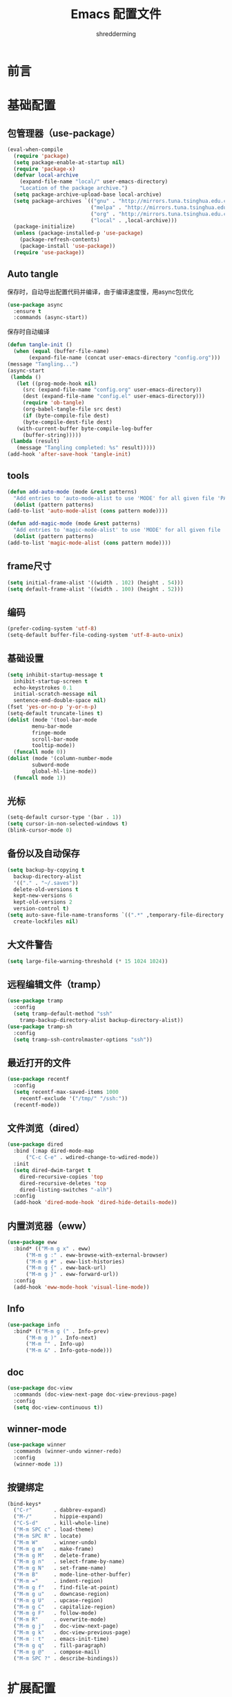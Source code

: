 #+TITLE: Emacs 配置文件
#+AUTHOR: shredderming
#+LATEX_HEADER: \usepackage{ctex}

* 前言
* 基础配置
** 包管理器（use-package）
#+begin_src emacs-lisp
  (eval-when-compile
    (require 'package)
    (setq package-enable-at-startup nil)
    (require 'package-x)
    (defvar local-archive
      (expand-file-name "local/" user-emacs-directory)
      "Location of the package archive.")
    (setq package-archive-upload-base local-archive)
    (setq package-archives `(("gnu" . "http://mirrors.tuna.tsinghua.edu.cn/elpa/gnu/")
                             ("melpa" . "http://mirrors.tuna.tsinghua.edu.cn/elpa/melpa/")
                             ("org" . "http://mirrors.tuna.tsinghua.edu.cn/elpa/org/")
                             ("local" . ,local-archive)))
    (package-initialize)
    (unless (package-installed-p 'use-package)
      (package-refresh-contents)
      (package-install 'use-package))
    (require 'use-package))
#+end_src
** Auto tangle
   保存时，自动导出配置代码并编译，由于编译速度慢，用async包优化
   #+begin_src emacs-lisp
     (use-package async
       :ensure t
       :commands (async-start))
   #+end_src
   保存时自动编译
   #+begin_src emacs-lisp
     (defun tangle-init ()
       (when (equal (buffer-file-name)
		    (expand-file-name (concat user-emacs-directory "config.org")))
	 (message "Tangling...")
	 (async-start
	  (lambda ()
	    (let ((prog-mode-hook nil)
		  (src (expand-file-name "config.org" user-emacs-directory))
		  (dest (expand-file-name "config.el" user-emacs-directory)))
	      (require 'ob-tangle)
	      (org-babel-tangle-file src dest)
	      (if (byte-compile-file dest)
		  (byte-compile-dest-file dest)
		(with-current-buffer byte-compile-log-buffer
		  (buffer-string)))))
	  (lambda (result)
	    (message "Tangling completed: %s" result)))))
     (add-hook 'after-save-hook 'tangle-init)
   #+end_src
** tools
   #+begin_src emacs-lisp
     (defun add-auto-mode (mode &rest patterns)
       "Add entries to 'auto-mode-alist to use 'MODE' for all given file 'PATTERNS'."
       (dolist (pattern patterns)
	 (add-to-list 'auto-mode-alist (cons pattern mode))))

     (defun add-magic-mode (mode &rest patterns)
       "Add entries to 'magic-mode-alist' to use 'MODE' for all given file 'PATTERNS'."
       (dolist (pattern patterns)
	 (add-to-list 'magic-mode-alist (cons pattern mode))))
   #+end_src
** frame尺寸
   #+begin_src emacs-lisp
     (setq initial-frame-alist '((width . 102) (height . 54)))
     (setq default-frame-alist '((width . 100) (height . 52)))
   #+end_src
** 编码
   #+begin_src emacs-lisp
     (prefer-coding-system 'utf-8)
     (setq-default buffer-file-coding-system 'utf-8-auto-unix)
   #+end_src
** 基础设置
   #+begin_src emacs-lisp
	  (setq inhibit-startup-message t
		inhibit-startup-screen t
		echo-keystrokes 0.1
		initial-scratch-message nil
		sentence-end-double-space nil)
	  (fset 'yes-or-no-p 'y-or-n-p)
	  (setq-default truncate-lines t)
	  (dolist (mode '(tool-bar-mode
			  menu-bar-mode
			  fringe-mode
			  scroll-bar-mode
			  tooltip-mode))
	    (funcall mode 0))
	  (dolist (mode '(column-number-mode
			  subword-mode
			  global-hl-line-mode))
	    (funcall mode 1))
   #+end_src
** 光标
   #+begin_src emacs-lisp
     (setq-default cursor-type '(bar . 1))
     (setq cursor-in-non-selected-windows t)
     (blink-cursor-mode 0)
   #+end_src
** 备份以及自动保存
   #+begin_src emacs-lisp
     (setq backup-by-copying t
	   backup-directory-alist
	   '(("." . "~/.saves"))
	   delete-old-versions t
	   kept-new-versions 6
	   kept-old-versions 2
	   version-control t)
     (setq auto-save-file-name-transforms `((".*" ,temporary-file-directory t))
	   create-lockfiles nil)
   #+end_src
** 大文件警告
   #+begin_src emacs-lisp
     (setq large-file-warning-threshold (* 15 1024 1024))
   #+end_src
** 远程编辑文件（tramp）
   #+begin_src emacs-lisp
     (use-package tramp
       :config
       (setq tramp-default-method "ssh"
	     tramp-backup-directory-alist backup-directory-alist))
     (use-package tramp-sh
       :config
       (setq tramp-ssh-controlmaster-options "ssh"))
   #+end_src
** 最近打开的文件
   #+begin_src emacs-lisp
     (use-package recentf
       :config
       (setq recentf-max-saved-items 1000
	     recentf-exclude '("/tmp/" "/ssh:"))
       (recentf-mode))
   #+end_src
** 文件浏览（dired）
   #+begin_src emacs-lisp
     (use-package dired
       :bind (:map dired-mode-map
		   ("C-c C-e" . wdired-change-to-wdired-mode))
       :init
       (setq dired-dwim-target t
	     dired-recursive-copies 'top
	     dired-recursive-deletes 'top
	     dired-listing-switches "-alh")
       :config
       (add-hook 'dired-mode-hook 'dired-hide-details-mode))
   #+end_src
** 内置浏览器（eww）
   #+begin_src emacs-lisp
     (use-package eww
       :bind* (("M-m g x" . eww)
	       ("M-m g :" . eww-browse-with-external-browser)
	       ("M-m g #" . eww-list-histories)
	       ("M-m g {" . eww-back-url)
	       ("M-m g }" . eww-forward-url))
       :config
       (add-hook 'eww-mode-hook 'visual-line-mode))
   #+end_src
** Info
   #+begin_src emacs-lisp
     (use-package info
       :bind* (("M-m g (" . Info-prev)
	       ("M-m g )" . Info-next)
	       ("M-m ^" . Info-up)
	       ("M-m &" . Info-goto-node)))
   #+end_src
** doc
   #+begin_src emacs-lisp
     (use-package doc-view
       :commands (doc-view-next-page doc-view-previous-page)
       :config
       (setq doc-view-continuous t))
   #+end_src
** winner-mode
   #+begin_src emacs-lisp
     (use-package winner
       :commands (winner-undo winner-redo)
       :config
       (winner-mode 1))
   #+end_src
** 按键绑定
   #+begin_src emacs-lisp
     (bind-keys*
       ("C-r"       . dabbrev-expand)
       ("M-/"       . hippie-expand)
       ("C-S-d"     . kill-whole-line)
       ("M-m SPC c" . load-theme)
       ("M-m SPC R" . locate)
       ("M-m W"     . winner-undo)
       ("M-m g m"   . make-frame)
       ("M-m g M"   . delete-frame)
       ("M-m g n"   . select-frame-by-name)
       ("M-m g N"   . set-frame-name)
       ("M-m B"     . mode-line-other-buffer)
       ("M-m ="     . indent-region)
       ("M-m g f"   . find-file-at-point)
       ("M-m g u"   . downcase-region)
       ("M-m g U"   . upcase-region)
       ("M-m g C"   . capitalize-region)
       ("M-m g F"   . follow-mode)
       ("M-m R"     . overwrite-mode)
       ("M-m g j"   . doc-view-next-page)
       ("M-m g k"   . doc-view-previous-page)
       ("M-m : t"   . emacs-init-time)
       ("M-m g q"   . fill-paragraph)
       ("M-m g @"   . compose-mail)
       ("M-m SPC ?" . describe-bindings))
   #+end_src
* 扩展配置
** 环境变量
   #+begin_src emacs-lisp
     (use-package exec-path-from-shell
       :ensure t
       :demand t
       :commands (exec-path-from-shell-initialize)
       :init
       (setq exec-path-from-shell-check-startup-files nil)
       :config
       (when (memq window-system '(mac ns x))
	 (exec-path-from-shell-initialize)))
   #+end_src
** 快捷键提示（which key）
   #+begin_src emacs-lisp
     (use-package which-key
       :ensure t
       :defer t
       :commands (which-key-mode which-key-add-key-based-replacements)
       :init
       (setq which-key-sort-order 'which-key-key-order-alpha)
       :bind* (("M-m ?" . which-key-show-top-level))
       :config
       (which-key-mode)
       (which-key-add-key-based-replacements
	"M-m ?" "top level bindings"))
   #+end_src
** 词典
   #+begin_src emacs-lisp
     (use-package youdao-dictionary
       :ensure t
       :bind (("C-c y" . youdao-dictionary-search-at-point))
       :config
       (setq url-automatic-caching t))
   #+end_src
** 重启emacs
   #+begin_src emacs-lisp
     (use-package restart-emacs
       :ensure t
       :bind* (("C-x M-c" . restart-emacs)))
   #+end_src

** 全屏切换
   #+begin_src emacs-lisp
     
   #+end_src
* Modal editing
** 初始化
   #+begin_src emacs-lisp
     (use-package modalka
       :ensure t
       :demand t
       :commands (modalka-global-mode modalka-define-kbd)
       :bind* (("C-z" . modalka-mode))
       :diminish (modalka-mode . "μ")
       :init
       (setq modalka-cursor-type 'box)
       :config
       (global-set-key (kbd "<escape>") #'modalka-mode)
       (modalka-global-mode 1)
       (add-to-list 'modalka-excluded-modes 'magit-status-mode)
       (add-to-list 'modalka-excluded-modes 'magit-popup-mode)
       (add-to-list 'modalka-excluded-modes 'eshell-mode)
       (add-to-list 'modalka-excluded-modes 'deft-mode)
       (add-to-list 'modalka-excluded-modes 'term-mode)
       (which-key-add-key-based-replacements
	"M-m"     "Modalka prefix"
	"M-m :"   "extended prefix"
	"M-m m"   "move prefix"
	"M-m s"   "send code prefix"
	"M-m SPC" "user prefix"
	"M-m g"   "global prefix"
	"M-m o"   "org prefix"
	"M-m a"   "expand around prefix"
	"M-m i"   "expand inside prefix"
	"M-m ["   "prev nav prefix"
	"M-m ]"   "next nav prefix"))
   #+end_src
** 按键绑定
*** Numbers
    #+begin_src emacs-lisp
      (modalka-define-kbd "0" "C-0")
      (modalka-define-kbd "1" "C-1")
      (modalka-define-kbd "2" "C-2")
      (modalka-define-kbd "3" "C-3")
      (modalka-define-kbd "4" "C-4")
      (modalka-define-kbd "5" "C-5")
      (modalka-define-kbd "6" "C-6")
      (modalka-define-kbd "7" "C-7")
      (modalka-define-kbd "8" "C-8")
      (modalka-define-kbd "9" "C-9")
    #+end_src
*** Movement and one key presses
    #+begin_src emacs-lisp
      (modalka-define-kbd "h" "C-b")
      (modalka-define-kbd "j" "C-n")
      (modalka-define-kbd "k" "C-p")
      (modalka-define-kbd "l" "C-f")
      (modalka-define-kbd "e" "M-f")
      (modalka-define-kbd "b" "M-b")
      (modalka-define-kbd "n" "M-n")
      (modalka-define-kbd "N" "M-p")
      (modalka-define-kbd "{" "M-{")
      (modalka-define-kbd "}" "M-}")
      (modalka-define-kbd "0" "C-a")
      (modalka-define-kbd "$" "C-e")
      (modalka-define-kbd "G" "M->")
      (modalka-define-kbd "y" "M-w")
      (modalka-define-kbd "p" "C-y")
      (modalka-define-kbd "P" "M-y")
      (modalka-define-kbd "x" "C-d")
      (modalka-define-kbd "D" "C-k")
      (modalka-define-kbd "z" "C-l")
      (modalka-define-kbd "!" "M-&")
      (modalka-define-kbd "J" "C-v")
      (modalka-define-kbd "K" "M-v")
      (modalka-define-kbd "M" "C-u")
      (modalka-define-kbd "(" "M-a")
      (modalka-define-kbd ")" "M-e")
      (modalka-define-kbd "/" "C-s")
      (modalka-define-kbd "E" "C-g")
      (modalka-define-kbd "d" "C-w")
      (modalka-define-kbd "w" "C-x o")
      (modalka-define-kbd "W" "M-m W")
      (modalka-define-kbd "B" "M-m B")
      (modalka-define-kbd "H" "C-x >")
      (modalka-define-kbd "L" "C-x <")
      (modalka-define-kbd "Z" "C-x 1")
      (modalka-define-kbd "q" "C-x (")
      (modalka-define-kbd "Q" "C-x )")
      (modalka-define-kbd "." "M-m .")
      (modalka-define-kbd "?" "M-m ?")
      (modalka-define-kbd "v" "C-SPC")
      (modalka-define-kbd "V" "M-m V")
      (modalka-define-kbd "=" "M-m =")
      (modalka-define-kbd "R" "M-m R")
      (modalka-define-kbd "X" "C-x C-x")
      (modalka-define-kbd "+" "C-x r m")
      (modalka-define-kbd "'" "C-x r b")
      (modalka-define-kbd "\\" "C-c C-c")
    #+end_src
*** Global prefixed keys
    #+begin_src emacs-lisp
      (modalka-define-kbd "g g" "M-<")
      (modalka-define-kbd "g o" "C-x C-e")
      (modalka-define-kbd "g O" "C-M-x")
      (modalka-define-kbd "g m" "M-m g m")
      (modalka-define-kbd "g M" "M-m g M")
      (modalka-define-kbd "g n" "M-m g n")
      (modalka-define-kbd "g N" "M-m g N")
      (modalka-define-kbd "g f" "M-m g f")
      (modalka-define-kbd "g F" "M-m g F")
      (modalka-define-kbd "g j" "M-m g j")
      (modalka-define-kbd "g k" "M-m g k")
      (modalka-define-kbd "g q" "M-m g q")
      (modalka-define-kbd "g w" "C-x 3")
      (modalka-define-kbd "g W" "C-x 2")
      (modalka-define-kbd "g @" "M-m g @")
      (modalka-define-kbd "g ;" "M-m g ;")
      (modalka-define-kbd "g :" "M-m g :")
      (modalka-define-kbd "g #" "M-m g #")
      (modalka-define-kbd "g {" "M-m g {")
      (modalka-define-kbd "g }" "M-m g }")
      (modalka-define-kbd "g (" "M-m g (")
      (modalka-define-kbd "g )" "M-m g )")
      (modalka-define-kbd "^" "M-m ^")
      (modalka-define-kbd "&" "M-m &")
      (modalka-define-kbd "g S" "C-j")
      (modalka-define-kbd "g ?" "C-h k")
    #+end_src
*** Select region prefixed keys
    #+begin_src emacs-lisp
      (modalka-define-kbd "i a" "C-x h")
    #+end_src
*** Forward navigation prefixed keys
    #+begin_src emacs-lisp
      (modalka-define-kbd "] ]" "C-x n n")
      (modalka-define-kbd "] s" "M-m ] s")
    #+end_src
*** Backward navigation prefixed keys
    #+begin_src emacs-lisp
      (modalka-define-kbd "[ [" "C-x n w")
    #+end_src
*** Extended prefix to quit/restart and time
    #+begin_src emacs-lisp
      (modalka-define-kbd ": q" "C-x C-c")
      (modalka-define-kbd ": r" "C-x M-c")
      (modalka-define-kbd ": t" "M-m : t")
    #+end_src
*** User prefix for common functions
    #+begin_src emacs-lisp
      (modalka-define-kbd "g U" "C-c C-k")
      (modalka-define-kbd "SPC j" "M-x")
      (modalka-define-kbd "SPC a" "C-x b")
      (modalka-define-kbd "SPC k" "C-x k")
      (modalka-define-kbd "SPC g" "M-g g")
      (modalka-define-kbd "SPC d" "C-x d")
      (modalka-define-kbd "SPC q" "C-x 0")
      (modalka-define-kbd "SPC f" "C-x C-f")
      (modalka-define-kbd "SPC w" "C-x C-s")
      (modalka-define-kbd "SPC c" "M-m SPC c")
      (modalka-define-kbd "SPC R" "M-m SPC R")
      (modalka-define-kbd "SPC ?" "M-m SPC ?")
    #+end_src
** which-key
*** Number
    #+begin_src emacs-lisp
      (which-key-add-key-based-replacements
	"0" "0"
	"1" "1"
	"2" "2"
	"3" "3"
	"4" "4"
	"5" "5"
	"6" "6"
	"7" "7"
	"8" "8"
	"9" "9")
    #+end_src
*** Movement and one key presses
    #+begin_src emacs-lisp
      (which-key-add-key-based-replacements
	"ESC" "toggle mode"
	"DEL" "smart del"
	"TAB" "smart tab"
	"RET" "smart enter"
	"h"   "prev char"
	"j"   "next line"
	"k"   "prev line"
	"l"   "next char"
	"e"   "next word"
	"b"   "prev word"
	"n"   "next history item"
	"N"   "prev history item"
	"{"   "next para"
	"}"   "prev para"
	"0"   "start of line"
	"$"   "end of line"
	"("   "start of sentence"
	")"   "end of sentence"
	"/" "search"
	"E"   "exit anything"
	"B"   "previous buffer"
	"W"   "winner undo"
	"w"   "other window"
	"G"   "end of file"
	"d"   "delete selection"
	"y"   "copy selection"
	"p"   "paste"
	"P"   "paste history"
	"x"   "delete char"
	"D"   "delete rest of line"
	"M"   "modify argument"
	"z"   "scroll center/top/bot"
	"Z"   "zoom into window"
	"H"   "scroll left"
	"J"   "scroll down"
	"K"   "scroll up"
	"L"   "scroll right"
	"'"   "org edit separately"
	"q"   "start macro"
	"Q"   "end macro"
	"?"   "top level bindings"
	"v"   "start selection"
	"R"   "overwrite mode"
	"X"   "exchange point and mark"
	"+"   "set bookmark"
	"'"   "jump to bookmark"
	"="   "indent region"
	"\\"  "C-c C-c"
	"!"   "async shell command"
	"&"   "shell command")

    #+end_src
*** Global prefixed keys
    #+begin_src emacs-lisp
      (which-key-add-key-based-replacements
	"g"   "global prefix"
	"g g" "start of file"
	"g m" "make frame"
	"g M" "delete frame"
	"g n" "select frame by name"
	"g N" "name frame"
	"g j" "next pdf page"
	"g k" "previous pdf page"
	"g f" "file/url at cursor"
	"g F" "enable follow mode"
	"g o" "eval emacs-lisp"
	"g O" "eval defun"
	"g w" "vertical split win"
	"g W" "horizontal split win"
	"g S" "split line"
	"g @" "compose mail"
	"g #" "list eww histories"
	"g x" "browse with eww"
	"g :" "browse with external browser"
	"g {" "eww back"
	"g }" "eww forward"
	"g (" "info previous"
	"g )" "info next"
	"^"   "info up"
	"&"   "info goto"
	"g q" "format para"
	"g ?" "find command bound to key")
    #+end_src
*** Select region prefixed keys
    #+begin_src emacs-lisp
      (which-key-add-key-based-replacements
       "i" "expand prefix"
       "i a" "expand entire buffer")
    #+end_src
*** Forward navigation prefixed keys
    #+begin_src emacs-lisp
      (which-key-add-key-based-replacements
	"]"   "forward nav/edit"
	"] ]" "narrow region"
	"] s" "next spell error")
    #+end_src
*** Backward navigation prefixed keys
    #+begin_src emacs-lisp
      (which-key-add-key-based-replacements
	"["   "backward nav/edit"
	"[ [" "widen region")
    #+end_src
*** Extended prefix to quit/restart and time
    #+begin_src emacs-lisp
      (which-key-add-key-based-replacements
	":"   "extended prefix"
	": q" "quit emacs"
	": r" "restart emacs"
	": t" "initiliazation time")
    #+end_src
*** User prefix for common functions
    #+begin_src emacs-lisp
      (which-key-add-key-based-replacements
	"SPC"   "custom prefix"
	"SPC ?" "describe bindings"
	"SPC j" "jump to cmd"
	"SPC f" "find file"
	"SPC a" "switch buffers"
	"SPC g" "goto line"
	"SPC d" "dired"
	"SPC k" "close buffer"
	"SPC w" "save buffer"
	"SPC c" "load theme"
	"SPC R" "locate"
	"SPC q" "quit window"
	"g U"   "simulate C-c C-k")
    #+end_src
** Hydras
   #+begin_src emacs-lisp
	  (use-package hydra
	    :ensure t
	    :commands (hydra-default-pre
		       hydra-keyboard-quit
		       hydra--call-interactively-remap-maybe
		       hydra-show-hint
		       hydra-set-transient-map))
   #+end_src
* Yasnippet
  #+begin_src emacs-lisp
    (use-package yasnippet
      :ensure t
      :commands (yas-insert-snippet yas-new-snippet)
      :bind (("C-o" . yas-insert-snippet))
      :bind* (("C-="        . yas-new-snippet)
	      ("C-<escape>" . yas-visit-snippet-file))
      :diminish (yas-minor-mode . "γ")
      :config
      (setq yas-triggers-in-field t); Enable nested triggering of snippets
      (setq yas-prompt-functions '(yas-completing-prompt))
      (add-hook 'snippet-mode-hook '(lambda () (setq-local require-final-newline nil)))
      (yas-global-mode))

    (defun st/force-yasnippet-off ()
      (yas-minor-mode -1)
      (setq yas-dont-activate-functions t))
    (add-hook 'term-mode-hook 'st/force-yasnippet-off)
    (add-hook 'shell-mode-hook 'st/force-yasnippet-off)

  #+end_src
* 导航相关（Navigating）
** Flx
   #+begin_src emacs-lisp
     (use-package flx-ido
       :ensure t)
   #+end_src
** Smex
   #+begin_src emacs-lisp
     (use-package smex
       :ensure t
       :config
       (smex-initialize))
   #+end_src
** Undo tree
   #+begin_src emacs-lisp
     (use-package undo-tree
       :ensure t
       :commands (global-undo-tree-mode)
       :bind* (("M-m u" . undo-tree-undo)
	       ("M-m r" . undo-tree-redo)
	       ("M-m U" . undo-tree-visualize))
       :config
       (global-undo-tree-mode 1))
   #+end_src
   - Modal binding
    #+begin_src emacs-lisp
      (modalka-define-kbd "u" "M-m u")
      (modalka-define-kbd "U" "M-m U")
      (modalka-define-kbd "r" "M-m r")
    #+end_src
   - Which key
    #+begin_src emacs-lisp
      (which-key-add-key-based-replacements
       "u" "undo"
       "r" "redo"
       "U" "undo tree")
    #+end_src
** 导航到最后修改位置
   #+begin_src emacs-lisp
     (use-package goto-chg
       :ensure t
       :bind* (("M-m g ;" . goto-last-change)
	       ("M-m g ," . goto-last-change-reverse)))
   #+end_src 
   - Modal binding
     #+begin_src emacs-lisp
       (modalka-define-kbd "g ;" "M-m g ;")
       (modalka-define-kbd "g ," "M-m g ,")
     #+end_src
   - Whick key
     #+begin_src emacs-lisp
       (which-key-add-key-based-replacements
	"g ;" "goto last change"
	"g ," "goto last change reverse")
     #+end_src
** Avy
   #+begin_src emacs-lisp
     (use-package avy
       :ensure t
       :init
       (setq avy-keys-alist
	     `((avy-goto-char-timer . (?j ?k ?l ?f ?s ?d ?e ?r ?u ?i))
	       (avy-goto-line . (?j ?k ?l ?f ?s ?d ?e ?r ?u ?i))))
       (setq avy-style 'pre)
       :bind* (("M-m f" . avy-goto-char-timer)
	       ("M-m F" . avy-goto-line)))
   #+end_src
   - Modal binding
     #+begin_src emacs-lisp
       (modalka-define-kbd "f" "M-m f")
       (modalka-define-kbd "F" "M-m F")
     #+end_src
   - Which key
     #+begin_src emacs-lisp
       (which-key-add-key-based-replacements
	"f" "find on-screen"
	"F" "find line")
     #+end_src

** Highlight symbol
   #+begin_src emacs-lisp
     (use-package highlight-symbol
       :ensure t
       :commands (highlight-symbol-next highlight-symbol-prev highlight-symbol-nav-mode)
       :bind (("M-n" . highlight-symbol-next)
	      ("M-p" . highlight-symbol-prev))
       :config
       (highlight-symbol-nav-mode))
   #+end_src

** Projectile
   #+begin_src emacs-lisp
     (use-package projectile
       :ensure t
       :init
       (setq projectile-file-exists-remote-cache-expire (* 10 60))
       :commands (projectile-find-file
		  projectile-switch-project
		  projectile-find-other-file
		  projectile-mode)
       :bind* (("M-m SPC d" . projectile-find-file)
	       ("M-m SPC D" . projectile-switch-project)
	       ("M-m SPC TAB" . projectile-find-other-file))
       :diminish projectile-mode
       :config
       (projectile-mode))
   #+end_src
   - Modal binding
     #+begin_src emacs-lisp
       (modalka-define-kbd "SPC d" "M-m SPC d")
       (modalka-define-kbd "SPC D" "M-m SPC D")
       (modalka-define-kbd "SPC TAB" "M-m SPC TAB")
     #+end_src
    - which key
      #+begin_src emacs-lisp
	(which-key-add-key-based-replacements
	  "SPC d" "project files"
	  "SPC D" "project switch"
	  "SPC TAB" "alternate file")
      #+end_src
** Ztree
   #+begin_src emacs-lisp
     (use-package ztree
       :ensure t
       :commands (ztree-dir ztree-diff)
       :bind* (("M-m g v" . ztree-dir)
	       ("M-m g V" . ztree-diff))
       :init
       (setq ztree-dir-move-focus t))
   #+end_src
** Neotree
   #+begin_src emacs-lisp
     (use-package neotree
       :ensure t
       :commands (neotree-toggle)
       :bind* (("M-m SPC n" . neotree-toggle))
       :init
       (setq neo-smart-open t))
   #+end_src
   - Modal binding
     #+begin_src emacs-lisp
       (modalka-define-kbd "SPC n" "M-m SPC n")
     #+end_src
   - which key
     #+begin_src emacs-lisp
       (which-key-add-key-based-replacements
	 "SPC n" "directory tree")
     #+end_src
** Tags based navigation
   #+begin_src emacs-lisp
     (use-package ggtags
       :ensure t
       :diminish ggtags-mode
       :commands (ggtags-build-imenu-index)
       :bind* (("M-m T" . ggtags-find-tag-regexp)
	       ("M-m g t" . ggtags-create-tags)
	       ("M-m g T" . ggtags-update-tags))
       :init
       (setq-local imenu-create-index-function #'ggtags-build-imenu-index)
       :config
       (add-hook 'prog-mode-hook 'ggtags-mode))
   #+end_src
   - Modal binding
     #+begin_src emacs-lisp
       (modalka-define-kbd "T" "M-m T")
       (modalka-define-kbd "g t" "M-m g t")
       (modalka-define-kbd "g T" "M-m g T")
     #+end_src
   - which key
     #+begin_src emacs-lisp
       (which-key-add-key-based-replacements
	 "g t" "create tags"
	 "g T" "update tags"
	 "T" "global tags search")
     #+end_src
** Dumb jump
   #+begin_src emacs-lisp
     (use-package dumb-jump
       :ensure t
       :commands (dumb-jump-mode)
       :bind (("C-c S" . dumb-jump-go))
       :config
       (dumb-jump-mode))

     (modalka-define-kbd "S" "C-c S")

     (which-key-add-key-based-replacements
       "S" "src at point")
   #+end_src
** Perspective
   #+begin_src emacs-lisp
     (use-package perspective
       :ensure t
       :commands (persp-mode)
       :bind* (("M-m SPC p" . persp-switch)
	       ("M-m SPC P" . persp-kill)
	       ("M-m SPC A" . persp-switch-to-buffer)
	       ("M-m g r" . persp-rename))
       :config
       (persp-mode 1))
   #+end_src
   - Modal binding
     #+begin_src emacs-lisp
       (modalka-define-kbd "SPC p" "M-m SPC p")
       (modalka-define-kbd "SPC P" "M-m SPC P")
       (modalka-define-kbd "SPC A" "M-m SPC A")
       (modalka-define-kbd "g r" "M-m g r")
     #+end_src
   - which key
     #+begin_src emacs-lisp
       (which-key-add-key-based-replacements
	 "SPC p" "perspective switch"
	 "SPC P" "perspective kill"
	 "SPC A" "perspective buffer switch"
	 "g r" "perspective rename")
     #+end_src
** Toggle zoom
   #+begin_src emacs-lisp
     (use-package zoom-window
       :ensure t
       :bind* (("M-m Z" . zoom-window-zoom)))

     (modalka-define-kbd "Z" "M-m Z")

     (which-key-add-key-based-replacements
       "Z" "zoom window")
   #+end_src
** Code documentation
   #+begin_src emacs-lisp
     (use-package dash-at-point
       :ensure t
       :bind (("C-c I" . dash-at-point))
       :bind* (("M-m SPC i" . dash-at-point-with-docset)
	       ("M-m SPC I" . dash-at-point)))

     (modalka-define-kbd "SPC i" "M-m SPC i")
     (modalka-define-kbd "SPC I" "M-m SPC I")
     (modalka-define-kbd "I" "C-c I")

     (which-key-add-key-based-replacements
       "I" "info at point"
       "SPC i" "documentation prompt"
       "SPC I" "documentation at point")
   #+end_src
** Hydras
*** 窗口导航
    #+begin_src emacs-lisp
      (defhydra st/hydra-of-windows (:color red
				     :hint nil)
	"
       ^Move^    ^Size^    ^Change^                    ^Split^           ^Text^
       ^^^^^^^^^^^------------------------------------------------------------------
       ^ ^ _k_ ^ ^   ^ ^ _K_ ^ ^   _u_: winner-undo _o_: rotate  _v_: vertical     _+_: zoom in
       _h_ ^+^ _l_   _H_ ^+^ _L_   _r_: winner-redo            _s_: horizontal   _-_: zoom out
       ^ ^ _j_ ^ ^   ^ ^ _J_ ^ ^   _c_: close                  _z_: zoom         _q_: quit
      "
	("h" windmove-left)
	("j" windmove-down)
	("k" windmove-up)
	("l" windmove-right)
	("H" shrink-window-horizontally)
	("K" shrink-window)
	("J" enlarge-window)
	("L" enlarge-window-horizontally)
	("v" utils/split-right-and-move)
	("s" utils/split-below-and-move)
	("c" delete-window)
	("f" toggle-frame-fullscreen :color blue)
	("o" utils/rotate-windows)
	("z" delete-other-windows)
	("u" (progn
	       (winner-undo)
	       (setq this-command 'winner-undo)))
	("r" winner-redo)
	("+" text-scale-increase)
	("-" text-scale-decrease)
	("q" nil :color blue))

      (bind-keys*
       ("M-m SPC u" . st/hydra-of-windows/body))

      (modalka-define-kbd "SPC u" "M-m SPC u")

      (which-key-add-key-based-replacements
	"SPC u" "window menu")
    #+end_src
*** 书签导航
    #+begin_src emacs-lisp
      (defhydra st/hydra-bookmarks (:color blue
				    :hint nil)
	"
       _s_: set  _b_: bookmark   _j_: jump   _d_: delete   _q_: quit
	"
	("s" bookmark-set)
	("b" bookmark-save)
	("j" bookmark-jump)
	("d" bookmark-delete)
	("q" nil :color blue))

      (bind-keys*
       ("M-m `" . st/hydra-bookmarks/body))

      (modalka-define-kbd "`" "M-m `")

      (which-key-add-key-based-replacements
	"`" "bookmark menu")
    #+end_src
* Helm
  #+begin_src emacs-lisp
    (use-package helm
      :ensure t
      :diminish helm-mode
      :bind (("M-x"     . helm-M-x)
	     ("M-y"     . helm-show-kill-ring)
	     ("C-x C-f" . helm-find-files)
	     ("C-x 8"   . helm-ucs))
      :bind* (("M-m SPC h r" . helm-resume)
	      ("M-m SPC r"   . helm-for-files)
	      ("M-m SPC x"   . helm-apropos)
	      ("M-m SPC C" . helm-colors)
	      ("M-m SPC h R" . helm-regexp)
	      ("M-m SPC h u" . helm-surfraw)
	      ("M-m SPC h t" . helm-top)
	      ("M-m SPC h p" . helm-list-emacs-process)
	      ("M-m SPC F"   . helm-find)
	      ("M-m SPC h k" . helm-calcul-expression)
	      ("M-m SPC h i" . helm-info-at-point)
	      ("M-m SPC h d" . helm-man-woman)
	      ("M-m SPC h h" . helm-documentation)
	      ("M-m SPC h e" . helm-run-external-command)
	      ("M-m ;"       . helm-all-mark-rings)
	      ("M-m SPC h x" . helm-select-xfont)
	      ("M-m t"       . helm-semantic-or-imenu))
      :bind (:map helm-map
		  ("<return>"   . helm-maybe-exit-minibuffer)
		  ("RET"        . helm-maybe-exit-minibuffer)
		  ("<tab>"      . helm-select-action)
		  ("C-i"        . helm-select-action)
		  ("S-<return>" . helm-maybe-exit-minibuffer)
		  ("S-RET"      . helm-maybe-exit-minibuffer)
		  ("C-S-m"      . helm-maybe-exit-minibuffer))
      :bind (:map helm-find-files-map
		  ("<return>"    . helm-execute-persistent-action)
		  ("<tab>"       . helm-execute-persistent-action)
		  ("<backspace>" . dwim-helm-find-files-up-one-level-maybe)
		  ("DEL"         . dwim-helm-find-files-up-one-level-maybe)
		  ("C-i"         . helm-select-action)
		  ("S-<return>"  . helm-maybe-exit-minibuffer)
		  ("S-RET"       . helm-maybe-exit-minibuffer)
		  ("C-S-m"       . helm-maybe-exit-minibuffer))
      :bind (:map helm-read-file-map
		  ("<return>"    . helm-execute-persistent-action)
		  ("RET"         . helm-execute-persistent-action)
		  ("<backspace>" . dwim-helm-find-files-up-one-level-maybe)
		  ("DEL"         . dwim-helm-find-files-up-one-level-maybe)
		  ("<tab>"       . helm-select-action)
		  ("C-i"         . helm-select-action)
		  ("S-<return>"  . helm-maybe-exit-minibuffer)
		  ("S-RET"       . helm-maybe-exit-minibuffer)
		  ("C-S-m"       . helm-maybe-exit-minibuffer))
      :commands (helm-mode
		 helm-M-x
		 helm-smex
		 helm-find-files
		 helm-buffers
		 helm-recentf
		 helm-autoresize-mode
		 helm-buffer-get
		 helm-get-selection
		 bottom-buffers-show-mode-line
		 bottom-buffers-init
		 bottom-buffers-hide-mode-line
		 helm-keyboard-quit-advice
		 dwim-helm-find-files-navigate-forward)
      :config
      ;; require basic config
      (require 'helm-config)
      (helm-mode 1)

      ;; use silver searcher when available
      (when (executable-find "ag-grep")
	(setq helm-grep-default-command "ag-grep -Hn --no-group --no-color %e %p %f"
	      helm-grep-default-recurse-command "ag-grep -H --no-group --no-color %e %p %f"))

      ;; Fuzzy matching for everything
      (setq-default helm-M-x-fuzzy-match t
		    helm-recentf-fuzzy-match t
		    helm-buffers-fuzzy-matching t
		    helm-locate-fuzzy-match nil
		    helm-mode-fuzzy-match t)

      ;; set height and stuff
      (helm-autoresize-mode 1)
      (setq helm-autoresize-max-height 20
	    helm-autoresize-min-height 20)

      ;; Make sure helm always pops up in bottom
      (setq helm-split-window-inside-p t)

      (add-to-list 'display-buffer-alist
		   '("\\`\\*helm.*\\*\\'"
		     (display-buffer-in-side-window)
		     (inhibit-same-window . t)
		     (window-height . 0.2)))

      ;; provide input in the header line and hide the mode lines above
      (setq helm-echo-input-in-header-line t)

      (defvar bottom-buffers nil
	"List of bottom buffers before helm session.
	  Its element is a pair of `buffer-name' and `mode-line-format'.")

      (defun bottom-buffers-init ()
	(setq-local mode-line-format (default-value 'mode-line-format))
	(setq bottom-buffers
	      (cl-loop for w in (window-list)
		       when (window-at-side-p w 'bottom)
		       collect (with-current-buffer (window-buffer w)
				 (cons (buffer-name) mode-line-format)))))

      (defun bottom-buffers-hide-mode-line ()
	(setq-default cursor-in-non-selected-windows nil)
	(mapc (lambda (elt)
		(with-current-buffer (car elt)
		  (setq-local mode-line-format nil)))
	      bottom-buffers))

      (defun bottom-buffers-show-mode-line ()
	(setq-default cursor-in-non-selected-windows t)
	(when bottom-buffers
	  (mapc (lambda (elt)
		  (with-current-buffer (car elt)
		    (setq-local mode-line-format (cdr elt))))
		bottom-buffers)
	  (setq bottom-buffers nil)))

      (defun helm-keyboard-quit-advice (orig-func &rest args)
	(bottom-buffers-show-mode-line)
	(apply orig-func args))

      (add-hook 'helm-before-initialize-hook #'bottom-buffers-init)
      (add-hook 'helm-after-initialize-hook #'bottom-buffers-hide-mode-line)
      (add-hook 'helm-exit-minibuffer-hook #'bottom-buffers-show-mode-line)
      (add-hook 'helm-cleanup-hook #'bottom-buffers-show-mode-line)
      (advice-add 'helm-keyboard-quit :around #'helm-keyboard-quit-advice)

      ;; remove header lines if only a single source
      (setq helm-display-header-line nil)

      (defvar helm-source-header-default-background (face-attribute 'helm-source-header :background))
      (defvar helm-source-header-default-foreground (face-attribute 'helm-source-header :foreground))
      (defvar helm-source-header-default-box (face-attribute 'helm-source-header :box))

      (defun helm-toggle-header-line ()
	(if (> (length helm-sources) 1)
	    (set-face-attribute 'helm-source-header
				nil
				:foreground helm-source-header-default-foreground
				:background helm-source-header-default-background
				:box helm-source-header-default-box
				:height 1.0)
	  (set-face-attribute 'helm-source-header
			      nil
			      :foreground (face-attribute 'helm-selection :background)
			      :background (face-attribute 'helm-selection :background)
			      :box nil
			      :height 0.1)))

      (add-hook 'helm-before-initialize-hook 'helm-toggle-header-line)

      ;; hide the minibuffer when helm is active
      (defun helm-hide-minibuffer-maybe ()
	(when (with-helm-buffer helm-echo-input-in-header-line)
	  (let ((ov (make-overlay (point-min) (point-max) nil nil t)))
	    (overlay-put ov 'window (selected-window))
	    (overlay-put ov 'face (let ((bg-color (face-background 'default nil)))
				    `(:background ,bg-color :foreground ,bg-color)))
	    (setq-local cursor-type nil))))

      (add-hook 'helm-minibuffer-set-up-hook 'helm-hide-minibuffer-maybe)

      ;; Proper find file behavior
      (defun dwim-helm-find-files-up-one-level-maybe ()
	(interactive)
	(if (looking-back "/" 1)
	    (call-interactively 'helm-find-files-up-one-level)
	  (delete-char 1)))

      (defun dwim-helm-find-files-navigate-forward (orig-fun &rest args)
	"Adjust how helm-execute-persistent actions behaves, depending on context"
	(if (file-directory-p (helm-get-selection))
	    (apply orig-fun args)
	  (helm-maybe-exit-minibuffer)))

      (advice-add 'helm-execute-persistent-action :around #'dwim-helm-find-files-navigate-forward)

      ;; better smex integration
      (use-package helm-smex
	:ensure t
	:bind* (("M-x" . helm-smex)
		("M-X" . helm-smex-major-mode-commands)))

      ;; Make helm fuzzier
      (use-package helm-fuzzier
	:ensure t
	:config
	(helm-fuzzier-mode 1))

      ;; Add support for flx
      (use-package helm-flx
	:ensure t
	:config
	(helm-flx-mode 1))

      ;; to search in projects - the silver searcher
      (use-package helm-ag
	:ensure t
	:bind* (("M-m g s" . helm-do-ag-project-root)
		("M-m g e" . helm-do-ag)))

      ;; to search in files
      (use-package helm-swoop
	:ensure t
	:bind (("C-s" . helm-swoop-without-pre-input))
	:bind* (("M-m #"   . helm-swoop)
		("M-m g /" . helm-multi-swoop)
		("M-m o /" . helm-multi-swoop-org)
		("M-m g E" . helm-multi-swoop-all))
	:init
	(setq helm-swoop-split-with-multiple-windows nil
	      helm-swoop-split-direction 'split-window-vertically
	      helm-swoop-split-window-function 'helm-default-display-buffer))

      ;; to help with projectile
      (use-package helm-projectile
	:ensure t
	:bind* (("M-m SPC d" . helm-projectile))
	:init
	(setq projectile-completion-system 'helm))

      ;; to describe bindings
      (use-package helm-descbinds
	:ensure t
	:bind* (("M-m SPC ?" . helm-descbinds)))

      ;; Control AWS via helm
      (use-package helm-aws
	:ensure t
	:bind* (("M-m SPC h w" . helm-aws)))

      ;; List errors with helm
      (use-package helm-flycheck
	:ensure t
	:bind* (("M-m SPC l" . helm-flycheck)))

      ;; Select snippets with helm
      (use-package helm-c-yasnippet
	:ensure t
	:bind (("C-o" . helm-yas-complete))
	:bind* (("C-,"        . helm-yas-create-snippet-on-region)
		("C-<escape>" . helm-yas-visit-snippet-file)))

      ;; Helm integration with make
      (use-package helm-make
	:ensure t
	:init
	(setq helm-make-build-dir "build")
	:bind* (("M-m SPC m" . helm-make-projectile)
		("M-m SPC M" . helm-make))))


    (modalka-define-kbd "t" "M-m t")
    (modalka-define-kbd "#" "M-m #")
    (modalka-define-kbd ";" "M-m ;")
    (modalka-define-kbd "SPC J" "M-X")
    (modalka-define-kbd "g E" "M-m g E")
    (modalka-define-kbd "g s" "M-m g s")
    (modalka-define-kbd "g /" "M-m g /")
    (modalka-define-kbd "o /" "M-m o /")
    (modalka-define-kbd "g e" "M-m g e")
    (modalka-define-kbd "g u" "C-c C-e")
    (modalka-define-kbd "SPC r" "M-m SPC r")
    (modalka-define-kbd "SPC b" "M-m SPC b")
    (modalka-define-kbd "SPC x" "M-m SPC x")
    (modalka-define-kbd "SPC F" "M-m SPC F")
    (modalka-define-kbd "SPC C" "M-m SPC C")
    (modalka-define-kbd "SPC m" "M-m SPC m")
    (modalka-define-kbd "SPC M" "M-m SPC M")
    (modalka-define-kbd "SPC h r" "M-m SPC h r")
    (modalka-define-kbd "SPC h e" "M-m SPC h e")
    (modalka-define-kbd "SPC h w" "M-m SPC h w")
    (modalka-define-kbd "SPC h i" "M-m SPC h i")
    (modalka-define-kbd "SPC h R" "M-m SPC h R")
    (modalka-define-kbd "SPC h u" "M-m SPC h u")
    (modalka-define-kbd "SPC h t" "M-m SPC h t")
    (modalka-define-kbd "SPC h p" "M-m SPC h p")
    (modalka-define-kbd "SPC h k" "M-m SPC h k")
    (modalka-define-kbd "SPC h d" "M-m SPC h d")
    (modalka-define-kbd "SPC h h" "M-m SPC h h")
    (modalka-define-kbd "SPC h x" "M-m SPC h x")
    (modalka-define-kbd "SPC h j" "M-m SPC h j")
    (modalka-define-kbd "SPC h J" "M-m SPC h J")
    (modalka-define-kbd "SPC h s" "M-m SPC h s")

    (which-key-add-key-based-replacements
      "t"       "tags/func in buffer"
      "#"       "swoop at point"
      ";"       "previous edit points"
      "g E"     "extract word from buffers"
      "g s"     "search project"
      "g /"     "multi file search"
      "o /"     "org swoop"
      "g e"     "extract word from dir"
      "SPC r"   "find any file"
      "SPC C"   "color picker"
      "g u"     "simulate C-c C-e"
      "SPC b"   "bibliography"
      "SPC x"   "helm apropos"
      "SPC J"   "helm major mode cmds"
      "SPC F"   "find command"
      "SPC h"   "helm prefix"
      "SPC h r" "resume last helm "
      "SPC h e" "external command"
      "SPC h w" "AWS instances"
      "SPC h i" "information at point"
      "SPC h R" "build regexp"
      "SPC h u" "surfraw"
      "SPC h t" "system processes"
      "SPC h p" "emacs processes"
      "SPC h k" "calc expression"
      "SPC h d" "manual docs"
      "SPC h h" "helm docs"
      "SPC h x" "select font"
      "SPC h j" "circe chat"
      "SPC h J" "circe new activity"
      "SPC h s" "helm spelling"
      "SPC m" "make in project"
      "SPC M" "make in current dir")
  #+end_src
* Smartparens
  #+begin_src emacs-lisp
    (use-package smartparens
      :ensure t
      :bind* (("M-m m j" . sp-down-sexp)
	      ("M-m m k" . sp-backward-up-sexp)
	      ("M-m m h" . sp-backward-down-sexp)
	      ("M-m m l" . sp-up-sexp)
	      ("M-m m f" . sp-forward-sexp)
	      ("M-m m b" . sp-backward-sexp)
	      ("M-m m a" . sp-beginning-of-sexp)
	      ("M-m m e" . sp-end-of-sexp)
	      ("M-m m n" . sp-next-sexp)
	      ("M-m m p" . sp-previous-sexp)
	      ("M-m m >" . sp-forward-barf-sexp)
	      ("M-m m <" . sp-backward-barf-sexp)
	      ("M-m m )" . sp-forward-slurp-sexp)
	      ("M-m m (" . sp-backward-slurp-sexp)
	      ("M-m m x" . sp-transpose-sexp)
	      ("M-m m d" . sp-kill-sexp)
	      ("M-m m y" . sp-copy-sexp)
	      ("M-m m u" . sp-unwrap-sexp)
	      ("M-m m U" . sp-backward-unwrap-sexp)
	      ("M-m m C" . sp-convolute-sexp)
	      ("M-m m r" . sp-raise-sexp)
	      ("M-m m s" . sp-split-sexp)
	      ("M-m m S" . sp-splice-sexp)
	      ("M-m m F" . sp-splice-sexp-killing-forward)
	      ("M-m m B" . sp-splice-sexp-killing-backward)
	      ("M-m m A" . sp-splice-sexp-killing-around))
      :diminish smartparens-mode
      :diminish smartparens-strict-mode
      :config
      (require 'smartparens-config)
      (smartparens-global-mode)
      (smartparens-global-strict-mode)
      (show-smartparens-global-mode)
      (which-key-add-key-based-replacements
	"M-m m" "move prefix"))

    (modalka-define-kbd "m j" "M-m m j")
    (modalka-define-kbd "m k" "M-m m k")
    (modalka-define-kbd "m h" "M-m m h")
    (modalka-define-kbd "m l" "M-m m l")
    (modalka-define-kbd "m f" "M-m m f")
    (modalka-define-kbd "m b" "M-m m b")
    (modalka-define-kbd "m a" "M-m m a")
    (modalka-define-kbd "m e" "M-m m e")
    (modalka-define-kbd "m n" "M-m m n")
    (modalka-define-kbd "m p" "M-m m p")
    (modalka-define-kbd "m >" "M-m m >")
    (modalka-define-kbd "m <" "M-m m <")
    (modalka-define-kbd "m )" "M-m m )")
    (modalka-define-kbd "m (" "M-m m (")
    (modalka-define-kbd "m x" "M-m m x")
    (modalka-define-kbd "m d" "M-m m d")
    (modalka-define-kbd "m y" "M-m m y")
    (modalka-define-kbd "m u" "M-m m u")
    (modalka-define-kbd "m U" "M-m m U")
    (modalka-define-kbd "m U" "M-m m U")
    (modalka-define-kbd "m U" "M-m m U")
    (modalka-define-kbd "m C" "M-m m C")
    (modalka-define-kbd "m r" "M-m m r")
    (modalka-define-kbd "m s" "M-m m s")
    (modalka-define-kbd "m S" "M-m m S")
    (modalka-define-kbd "m F" "M-m m F")
    (modalka-define-kbd "m B" "M-m m B")
    (modalka-define-kbd "m A" "M-m m A")

    (which-key-add-key-based-replacements
      "m" "move prefix"
      "m j" "move down"
      "m k" "move backward up"
      "m h" "move backward down"
      "m l" "move up"
      "m f" "move forward"
      "m b" "move backward"
      "m a" "move beginning"
      "m e" "move end"
      "m n" "move next"
      "m p" "move previous"
      "m >" "expression forward barf"
      "m <" "expression backward barf"
      "m )" "expression forward slurp"
      "m (" "expression backward slurp"
      "m x" "smart transpose"
      "m d" "smart delete"
      "m y" "smart copy"
      "m u" "selection unwrap"
      "m U" "backward unwrap"
      "m C" "convolute sexp"
      "m r" "raise sexp"
      "m s" "split sexp"
      "m S" "splice sexp"
      "m F" "splice forward"
      "m B" "splice backward"
      "m A" "splice around")
  #+end_src
* 主题（Theme）
** 字体设置
   #+begin_src emacs-lisp
     ;; 默认字体
     (when (member "Hack" (font-family-list))
       (set-face-attribute 'default nil :font "Hack" :height 120))
     ;; unicode字符
     (when (member "Symbola" (font-family-list))
       (set-fontset-font t 'unicode "Symbola" nil 'prepend))
     (when (member "Noto Sans CJK SC" (font-family-list))
       (set-fontset-font t 'han (font-spec :family "Noto Sans CJK SC")))
   #+end_src
** 主题
   #+begin_src emacs-lisp
     (use-package tear-theme
       :ensure t
       :config
       (load-theme 'tear t))
   #+end_src
* Org相关
** 基础设置
   #+begin_src emacs-lisp
      (use-package org
	:pin org
	:ensure org-plus-contrib
	:commands (org-insert-link
		   org-store-link
		   org-toggle-latex-fragment
		   org-toggle-link-display
		   org-toggle-inline-images
		   org-cut-subtree
		   org-reveal
		   org-refile
		   org-copy-subtree
		   org-toggle-heading
		   org-insert-heading-respect-content
		   org-update-dblock
		   org-update-all-dblocks
		   org-narrow-to-subtree
		   org-add-note
		   org-set-effort
		   org-date-from-calendar
		   org-goto-calendar
		   org-todo
		   org-set-tags-command
		   org-edit-special
		   org-mark-subtree
		   org-open-at-point)
	:init
	(setq org-directory "~/Notes"
	      org-hide-emphasis-markers t
	      org-image-actual-width '(300)
	      org-src-fontify-natively t
	      org-src-tab-acts-natively t
	      org-export-backends '(beamer html latex md)))

      (use-package ox
	:pin org
	:ensure org-plus-contrib
	:init
	(setq org-export-with-smart-quotes t))
   #+end_src
** org-bullets
   #+begin_src emacs-lisp
     (use-package org-bullets
       :ensure t
       :hook (org-mode . org-bullets-mode))
   #+end_src
** 模板定义
   #+begin_src emacs-lisp
     (use-package org-tempo
       :pin org
       :ensure org-plus-contrib
       :init
       (setq org-structure-template-alist '(("s" . "src")
					    ("el" . "src emacs-lisp")
					    ("js" . "src javascript")
					    ("py" . "src python"))
	     org-tempo-keywords-alist '(("a" . "AUTHOR")
					("t" . "TITLE"))))

   #+end_src
** 任务管理
   #+begin_src emacs-lisp
     (setq org-todo-keywords
	   '((sequence "TODO(t)" "IN-PROGRESS(i)" "|" "DONE(d!)")
	     (sequence "WAITING(w@/!)" "|" "CANCELED(c@)")))
   #+end_src
** Agenda
   #+begin_src emacs-lisp
     (setq-default org-agenda-files '("~/Notes/Brain"))
     (setq-default org-deadline-warnings-days 7
		   org-agenda-span 'fortnight
		   org-agenda-skip-scheduled-if-deadline-is-shown t)
   #+end_src
** Capture
   #+begin_src emacs-lisp
     (defvar org-agenda-file-inbox "~/Notes/Brain/Inbox.org")
     (setq-default org-directory "~/Notes/Brain"
		   org-default-notes-file "~/Notes/Brain/Inbox.org")
     (setq-default org-capture-templates
		   '(("t" "todo" entry (file org-agenda-file-inbox)
		      "* TODO %?\n%U\n%a\n" :clock-in t :clock-resume t)
		     ("n" "note" entry (file org-agenda-file-inbox)
		      "* %? :NOTE:\n%U\n%a\n" :clock-in t :clock-resume t)))
     (setq-default org-refile-targets '((nil :maxlevel . 9)
					(org-agenda-files :maxlevel . 9))
	   org-refile-use-outline-path t
	   org-outline-path-complete-in-steps nil
	   org-refile-allow-creating-parent-nodes 'confirm
	   org-indirect-buffer-display 'current-window)
   #+end_src
** 按键绑定
   #+begin_src emacs-lisp
     (bind-keys*
      ("M-m o a"   . org-agenda)
      ("M-m o c"   . org-capture)
      ("M-m o i"   . org-insert-link)
      ("M-m o s"   . org-store-link)
      ("M-m o S"   . org-list-make-subtree)
      ("M-m o A"   . org-archive-subtree)
      ("M-m o g"   . org-goto)
      ("M-m o l"   . org-toggle-latex-fragment)
      ("M-m o L"   . org-toggle-link-display)
      ("M-m o I"   . org-toggle-inline-images)
      ("M-m o k"   . org-cut-subtree)
      ("M-m o V"   . org-reveal)
      ("M-m o R"   . org-refile)
      ("M-m o y"   . org-copy-subtree)
      ("M-m o h"   . org-toggle-heading)
      ("M-m o H"   . org-insert-heading-respect-content)
      ("M-m o e"   . org-export-dispatch)
      ("M-m o u"   . org-update-dblock)
      ("M-m o U"   . org-update-all-dblocks)
      ("M-m o O"   . org-footnote-new)
      ("M-m o ]"   . org-narrow-to-subtree)
      ("M-m o ["   . widen)
      ("M-m o N"   . org-add-note)
      ("M-m o E"   . org-set-effort)
      ("M-m o B"   . org-table-blank-field)
      ("M-m o <"   . org-date-from-calendar)
      ("M-m o >"   . org-goto-calendar)
      ("M-m o d"   . org-todo)
      ("M-m o t"   . org-set-tags-command)
      ("M-m o w"   . org-edit-special)
      ("M-m o q"   . org-edit-src-exit)
      ("M-m o z"   . clone-indirect-buffer-other-window)
      ("M-m a s"   . org-mark-subtree)
      ("M-m o RET" . org-open-at-point))

     (which-key-add-key-based-replacements
       "M-m o" "org mode prefix")

     (modalka-define-kbd "o a"   "M-m o a")
     (modalka-define-kbd "o c"   "M-m o c")
     (modalka-define-kbd "o i"   "M-m o i")
     (modalka-define-kbd "o s"   "M-m o s")
     (modalka-define-kbd "o S"   "M-m o S")
     (modalka-define-kbd "o A"   "M-m o A")
     (modalka-define-kbd "o g"   "M-m o g")
     (modalka-define-kbd "o l"   "M-m o l")
     (modalka-define-kbd "o L"   "M-m o L")
     (modalka-define-kbd "o I"   "M-m o I")
     (modalka-define-kbd "o k"   "M-m o k")
     (modalka-define-kbd "o V"   "M-m o V")
     (modalka-define-kbd "o R"   "M-m o R")
     (modalka-define-kbd "o y"   "M-m o y")
     (modalka-define-kbd "o h"   "M-m o h")
     (modalka-define-kbd "o H"   "M-m o H")
     (modalka-define-kbd "o e"   "M-m o e")
     (modalka-define-kbd "o u"   "M-m o u")
     (modalka-define-kbd "o U"   "M-m o U")
     (modalka-define-kbd "o O"   "M-m o O")
     (modalka-define-kbd "o ]"   "M-m o ]")
     (modalka-define-kbd "o ["   "M-m o [")
     (modalka-define-kbd "o N"   "M-m o N")
     (modalka-define-kbd "o E"   "M-m o E")
     (modalka-define-kbd "o B"   "M-m o B")
     (modalka-define-kbd "o <"   "M-m o <")
     (modalka-define-kbd "o >"   "M-m o >")
     (modalka-define-kbd "o d"   "M-m o d")
     (modalka-define-kbd "o t"   "M-m o t")
     (modalka-define-kbd "o z"   "M-m o z")
     (modalka-define-kbd "o w"   "M-m o w")
     (modalka-define-kbd "o q"   "M-m o q")
     (modalka-define-kbd "a s"   "M-m a s")
     (modalka-define-kbd "o RET" "M-m o RET")

     (which-key-add-key-based-replacements
       "o"     "org prefix"
       "o a"   "org agenda"
       "o c"   "org capture"
       "o i"   "org insert link"
       "o s"   "org store link"
       "o S"   "org subtree from list"
       "o A"   "org archive subtree"
       "o g"   "org goto"
       "o l"   "org latex preview"
       "o L"   "org toggle link display"
       "o I"   "org image preview"
       "o k"   "org kill subtree"
       "o V"   "org reveal"
       "o R"   "org refile"
       "o y"   "org copy subtree"
       "o h"   "org toggle heading"
       "o H"   "org insert heading"
       "o e"   "org export"
       "o u"   "org update current"
       "o U"   "org update all"
       "o O"   "org footnote"
       "o ]"   "org narrow subtree"
       "o ["   "org widen"
       "o N"   "org note"
       "o F"   "org attach"
       "o E"   "org set effort"
       "o B"   "org table blank field"
       "o <"   "org select from cal"
       "o >"   "org goto cal"
       "o t"   "org tag"
       "o d"   "org todo"
       "o z"   "split and clone"
       "o w"   "org special edit"
       "o q"   "org special edit quit"
       "a s"   "mark org subtree"
       "o RET" "org open link")
   #+end_src
** org-drill
   #+begin_src emacs-lisp
     (use-package org-drill
       :defer t
       :commands (org-drill
		  org-drill-tree
		  org-drill-directory)
       :init
       (setq org-drill-maximum-items-per-session 50
	     org-drill-maximum-duration 20   ; 20 minutes
	     org-drill-use-visible-cloze-face-p t
	     org-drill-add-random-noise-to-intervals-p t
	     org-drill-hint-separator "||"
	     org-drill-left-cloze-delimiter "<["
	     org-drill-right-cloze-delimiter "]>"
	     org-drill-learn-fraction 0.25
	     org-drill-cram-hours 2
	     org-drill-leech-method 'warn)
       :config
       (progn
	 (add-to-list 'org-modules 'org-drill)))
   #+end_src
** org-babel
   #+begin_src emacs-lisp
     (use-package babel
       :ensure t
       :init
       (setq org-confirm-babel-evaluate nil))
   #+end_src
** Deft
   #+begin_src emacs-lisp
     (use-package deft
       :ensure t
       :commands (deft)
       :init
       (setq deft-extensions '("org")
	     deft-recursive nil
	     deft-use-filename-as-title t))

     (defun st/deft (dir)
       "Run deft in directory DIR"
       (setq deft-directory dir)
       (switch-to-buffer "*Deft*")
       (kill-this-buffer)
       (deft))

     (defun st/deft-org ()
       "Uses the st/deft function to search in the default org directory"
       (interactive)
       (st/deft "~/Notes"))

     (defun st/deft-blog ()
       "Uses the st/deft function to search in the blog posts directory"
       (interactive)
       (st/deft "~/Notes/Blog"))

     (defun st/deft-brain ()
       "Uses the st/deft function to search in the org-brain directory"
       (interactive)
       (st/deft "~/Notes/Brain"))

     (bind-keys*
      ("M-m o f" . st/deft-org)
      ("M-m o F" . st/deft-blog))

     (modalka-define-kbd "o f" "M-m o f")
     (modalka-define-kbd "o F" "M-m o F")

     (which-key-add-key-based-replacements
       "o f" "filter org files"
       "o F" "filter blog posts")
   #+end_src
** Interleave
   #+begin_src emacs-lisp
     (use-package interleave
       :ensure t
       :bind* (("M-m o n" . interleave-mode))
       :commands (interleave-mode interleave-pdf-mode))

     (modalka-define-kbd "o n" "M-m o n")

     (which-key-add-key-based-replacements
       "o n" "org notes")
   #+end_src
** Org download
   #+begin_src emacs-lisp
     (use-package org-download
       :ensure t)
   #+end_src
* 开发相关
** company
#+begin_src emacs-lisp
  (use-package company
      :ensure t
      :commands (company-mode
		 company-complete
		 company-complete-common
		 company-complete-common-or-cycle
		 company-files
		 company-dabbrev
		 company-ispell
		 company-c-headers
		 company-jedi
		 company-tern
		 company-web-html)
      :init
      (setq-default company-minimum-prefix-length 2
		    company-require-match 0
		    company-selection-wrap-around t
		    company-dabbrev-downcase nil
		    company-tooltip-limit 20                      ; bigger popup window
		    company-tooltip-align-annotations 't          ; align annotations to the right tooltip border
		    company-idle-delay .4                         ; decrease delay before autocompletion popup shows
		    company-begin-commands '(self-insert-command)) ; start autocompletion only after typing
      (eval-after-load 'company
	'(add-to-list 'company-backends '(company-files
					  company-capf)))
      :bind (("M-t"   . company-complete)
	     ("C-c f" . company-files)
	     ("C-c a" . company-dabbrev)
	     ("C-c d" . company-ispell)
	     :map company-active-map
		  ("C-n"    . company-select-next)
		  ("C-p"    . company-select-previous)
		  ([return] . company-complete-selection)
		  ([tab] . company-complete-selection)
		  ("C-w"    . backward-kill-word)
		  ("C-c"    . company-abort)
		  ("C-c"    . company-search-abort))
      :diminish (company-mode . "ς")
      :config
      (global-company-mode)
      ;; C++ header completion
      (use-package company-c-headers
	:ensure t
	:bind (("C-c c" . company-c-headers))
	:config
	(add-to-list 'company-backends 'company-c-headers))
      ;; Python auto completion
      (use-package company-jedi
	:ensure t
	:bind (("C-c j" . company-jedi))
	:config
	(add-to-list 'company-backends 'company-jedi))
      ;; Tern for JS
      (use-package company-tern
	:ensure t
	:bind (("C-c t" . company-tern))
	:init
	(setq company-tern-property-marker "")
	(setq company-tern-meta-as-single-line t)
	:config
	(add-to-list 'company-backends 'company-tern))
      ;; HTML completion
      (use-package company-web
	:ensure t
	:bind (("C-c w" . company-web-html))
	:config
	(add-to-list 'company-backends 'company-web-html)))
   #+end_src
** 语法检查
   #+begin_src emacs-lisp
     (use-package flycheck
       :ensure t
       :commands (global-flycheck-mode flycheck-add-mode)
       :diminish (flycheck-mode . " ⓢ")
       :config
       (global-flycheck-mode)
       (setq-default
	flycheck-disabled-checkers
	(append flycheck-disabled-checkers
		'(javascript-jshint ; use eslint instead
		  json-jsonlist
		  emacs-lisp-checkdoc)))
       (flycheck-add-mode 'javascript-eslint 'web-mode)
       (flycheck-add-mode 'javascript-eslint 'react-mode)
       (setq-default flycheck-temp-prefix ".flycheck"))
   #+end_src
** Rainbow
   #+begin_src emacs-lisp
     (use-package rainbow-delimiters
       :ensure t
       :init
       (add-hook 'prog-mode-hook #'rainbow-delimiters-mode))
   #+end_src
** Emacs Lisp
   #+begin_src emacs-lisp
     (use-package elisp-mode
       :mode ("\\.el$" . emacs-lisp-mode)
       :bind (:map emacs-lisp-mode-map
		   ("C-c I" . describe-function)
		   ("C-c S" . find-function-at-point)))

     (use-package macrostep
       :ensure t
       :commands (macrostep-expand
		  macrostep-mode))
   #+end_src
** Markdown
   #+begin_src emacs-lisp
     (use-package markdown-mode
       :ensure t
       :mode ("\\.m[k]d" . markdown-mode))

   #+end_src
** json-mode
   #+begin_src emacs-lisp
     (use-package json-mode
       :ensure t
       :init
       (add-auto-mode 'json-mode "\\.json\\'"))
   #+end_src
** yaml-mode
   #+begin_src emacs-lisp
     (use-package yaml-mode
       :ensure t
       :mode (("\\.\\(yml\\|yaml\\)\\'" . yaml-mode)
	      ("Procfile\\'" . yaml-mode))
       :config (add-hook 'yaml-mode-hook
			 '(lambda ()
			    (define-key yaml-mode-map "\C-m" 'newline-and-indent))))
   #+end_src
** toml-mode
   #+begin_src emacs-lisp
     (use-package toml-mode
       :ensure t
       :mode "\\.toml\\'")
   #+end_src
** Web
*** tern
    #+begin_src emacs-lisp
      (use-package tern
	:ensure t
	:diminish tern-mode
	:hook ((js2-mode react-mode). tern-mode))
    #+end_src
*** emmet-mode
    #+begin_src emacs-lisp
      (use-package emmet-mode
	:ensure t
	:diminish (emmet-mode . "ε")
	:bind* (("C-)" . emmet-next-edit-point)
		("C-(" . emmet-prev-edit-point))
	:commands (emmet-mode
		   emmet-next-edit-point
		   emmet-prev-edit-point))
    #+end_src
*** js2-mode
    #+begin_src emacs-lisp
      (use-package js2-mode
	:ensure t
	:init
	(add-auto-mode 'js2-mode "\\.js\\'")
	;; Required to make imenu functions work correctly
	(add-hook 'js2-mode-hook 'js2-imenu-extras-mode)
	(setq
	 js2-basic-offset 2 
	 js-indent-level 2
	 js2-strict-trailing-comma-warning nil
	 js2-strict-missing-semi-warning nil))
    #+end_src
*** web-mode
    #+begin_src emacs-lisp
      (use-package web-mode
	:ensure t
	:init
	(setq web-mode-markup-indent-offset 2)
	(setq web-mode-css-indent-offset 2)
	(setq web-mode-code-indent-offset 2)
	:commands (web-mode-set-content-type)
	:mode
	(("\\.phtml\\'"      . web-mode)
	 ("\\.tpl\\.php\\'"  . web-mode)
	 ("\\.twig\\'"       . web-mode)
	 ("\\.html\\'"       . web-mode)
	 ("\\.htm\\'"        . web-mode)
	 ("\\.[gj]sp\\'"     . web-mode)
	 ("\\.as[cp]x?\\'"   . web-mode)
	 ("\\.eex\\'"        . web-mode)
	 ("\\.erb\\'"        . web-mode)
	 ("\\.mustache\\'"   . web-mode)
	 ("\\.handlebars\\'" . web-mode)
	 ("\\.hbs\\'"        . web-mode)
	 ("\\.eco\\'"        . web-mode)
	 ("\\.ejs\\'"        . web-mode)
	 ("\\.djhtml\\'"     . web-mode)))
    #+end_src
*** css
    #+begin_src emacs-lisp
      (use-package css-mode
	:ensure t
	:init
	(progn
	  ;(push 'company-css company-backends-css-mode)
	  ;; Mark `css-indent-offset' as safe-local variable
	  (put 'css-indent-offset 'safe-local-variable #'integerp)))
    #+end_src
*** sass&scss
    #+begin_src emacs-lisp
      (use-package sass-mode
	:ensure t
	:mode ("\\.sass\\'" . sass-mode))

      (use-package scss-mode
	:ensure t
	:mode ("\\.scss\\'" . scss-mode))
    #+end_src
*** react
    ~ yarn global add eslint babel-eslint eslint-plugin-react ~
    #+begin_src emacs-lisp
      (define-derived-mode react-mode web-mode "react")
      (add-auto-mode
       'react-mode
       "\\.jsx\\'"
       "\\.react.js\\'"
       "\\index.android.js\\'"
       "\\index.ios.js\\'")

      (add-magic-mode
       'react-mode
       "/\\*\\* @jsx React\\.DOM \\*/"
       "^import React")

      (defun st/setup-react-mode ()
	"Adjust web-mode to accommodate react-mode"
	(web-mode-set-content-type "jsx")
	(setq-local web-mode-enable-auto-quoting nil))
      (add-hook 'react-mode-hook 'st/setup-react-mode)

      (defun st/use-eslint-from-node-modules ()
	(let* ((root (locate-dominating-file
		      (or (buffer-file-name) default-directory)
		      "node_modules"))
	       (global-eslint (executable-find "eslint"))
	       (local-eslint (expand-file-name "node_modules/.bin/eslint"
					       root))
	       (eslint (if (file-executable-p local-eslint)
			   local-eslint
			 global-eslint)))
    
      (with-eval-after-load 'flycheck
	(dolist (checker '(javascript-eslint javascript-standard))
	  (flycheck-add-mode checker 'react-mode))
	(setq-local flycheck-javascript-eslint-executable eslint)))
	(add-hook 'react-mode-hook #'st/use-eslint-from-node-modules))
    #+end_src
* 工具函数
** 打开 *config.org* 文件
   #+begin_src emacs-lisp
     (defun utils/open-config ()
       "打开emacs配置文件config.org"
       (interactive)
       (find-file (concat user-emacs-directory "config.org")))

     (bind-keys*
      ("M-m SPC v" . utils/open-config))

     (modalka-define-kbd "SPC v" "M-m SPC v")

     (which-key-add-key-based-replacements
       "SPC v" "view configuration file")
   #+end_src
** 创建新窗口并focus
   #+begin_src emacs-lisp
     (defun utils/split-below-and-move ()
       (interactive)
       (split-window-below)
       (other-window 1))

     (defun utils/split-right-and-move ()
       (interactive)
       (split-window-right)
       (other-window 1))

     (bind-keys
      ("C-x 2" . utils/split-below-and-move)
      ("C-x 3" . utils/split-right-and-move))
   #+end_src
** 两个窗口时滚动隔壁窗口中的pdf文件
   #+begin_src emacs-lisp
     (defun utils/other-pdf-next ()
       "Turns the next page in adjoining PDF file"
       (interactive)
       (other-window 1)
       (doc-view-next-page)
       (other-window 1))
     (defun utils/other-pdf-previous ()
       "Turns the previous page in adjoining PDF file"
       (interactive)
       (other-window 1)
       (doc-view-previous-page)
       (other-window 1))

     (bind-keys*
       ("M-m ] d" . utils/other-pdf-next)
       ("M-m [ d" . utils/other-pdf-previous))

     (modalka-define-kbd "] d" "M-m ] d")
     (modalka-define-kbd "[ d" "M-m [ d")

     (which-key-add-key-based-replacements
       "] d" "adjacent pdf next page"
       "[ d" "adjacent pdf prev page")
   #+end_src
** 两个窗口时滚动隔壁的窗口
   #+begin_src emacs-lisp
     (defun utils/other-window-down ()
       "Scrolls down in adjoining window"
       (interactive)
       (other-window 1)
       (scroll-up-command)
       (other-window 1))
     (defun utils/other-window-up ()
       "Scrolls up in adjoining window"
       (interactive)
       (other-window 1)
       (scroll-down-command)
       (other-window 1))

     (bind-keys*
       ("M-m g ]" . utils/other-window-down)
       ("M-m g [" . utils/other-window-up))

     (modalka-define-kbd "g ]" "M-m g ]")
     (modalka-define-kbd "g [" "M-m g [")

     (which-key-add-key-based-replacements
       "g ]" "adjacent window next page"
       "g [" "adjacent window prev page")
   #+end_src
** smater start of line
   #+begin_src emacs-lisp
     (defun utils/smarter-move-beginning-of-line (arg)
       "Move point back to indentation of beginning of line.
     Move point to the first non-whitespace character on this line.
     If point is already there, move to the beginning of the line.
     Effectively toggle between the first non-whitespace character and
     the beginning of the line.
     If ARG is not nil or 1, move forward ARG - 1 lines first.  If
     point reaches the beginning or end of the buffer, stop there."
       (interactive "^p")
       (setq arg (or arg 1))
       ;; Move lines first
       (when (/= arg 1)
	 (let ((line-move-visual nil))
	   (forward-line (1- arg))))
       (let ((orig-point (point)))
	 (back-to-indentation)
	 (when (= orig-point (point))
	   (move-beginning-of-line 1))))

     (global-set-key [remap move-beginning-of-line]
		     'utils/smarter-move-beginning-of-line)
   #+end_src
** rotate windows
   #+begin_src emacs-lisp
     (defun utils/rotate-windows ()
       "Rotate your windows"
       (interactive)
       (cond ((not (> (count-windows) 1))
	      (message "You can't rotate a single window!"))
	     (t
	      (let ((i 1)
		    (numWindows (count-windows)))
		(while (< i numWindows)
		  (let* ((w1 (elt (window-list) i))
			 (w2 (elt (window-list) (+ (% i numWindows) 1)))
			 (b1 (window-buffer w1))
			 (b2 (window-buffer w2))
			 (s1 (window-start w1))
			 (s2 (window-start w2)))
		    (set-window-buffer w1 b2)
		    (set-window-buffer w2 b1)
		    (set-window-start w1 s2)
		    (set-window-start w2 s1)
		    (setq i (1+ i))))))))
   #+end_src
* 参考的配置（不完全）
  - [[https://sriramkswamy.github.io/dotemacs/][https://sriramkswamy.github.io/dotemacs/]]
  - [[http://huxiaoxing.com/setup/emacs.html][http://huxiaoxing.com/setup/emacs.html]]
 
